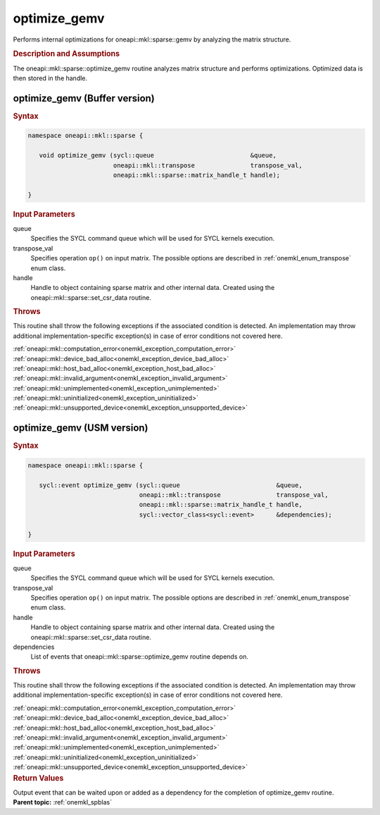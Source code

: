 .. _onemkl_sparse_optimize_gemv:

optimize_gemv
=============

Performs internal optimizations for oneapi::mkl::sparse::gemv by analyzing
the matrix structure.

.. rubric:: Description and Assumptions

The oneapi::mkl::sparse::optimize_gemv routine analyzes matrix structure
and performs optimizations. Optimized data is then stored in
the handle.


.. _onemkl_sparse_optimize_gemv_buffer:

optimize_gemv (Buffer version)
------------------------------

.. rubric:: Syntax

.. code-block:: cpp

   namespace oneapi::mkl::sparse {

      void optimize_gemv (sycl::queue                          &queue,
                          oneapi::mkl::transpose               transpose_val,
                          oneapi::mkl::sparse::matrix_handle_t handle);

   }

.. container:: section

    .. rubric:: Input Parameters

    queue
         Specifies the SYCL command queue which will be used for SYCL
         kernels execution.


    transpose_val
         Specifies operation ``op()`` on input matrix. The possible options
         are described in :ref:`onemkl_enum_transpose` enum class.


    handle
       Handle to object containing sparse matrix and other internal
       data. Created using the
       oneapi::mkl::sparse::set_csr_data routine.


.. container:: section

    .. rubric:: Throws
         :class: sectiontitle

    This routine shall throw the following exceptions if the associated condition is detected.
    An implementation may throw additional implementation-specific exception(s)
    in case of error conditions not covered here.

    | :ref:`oneapi::mkl::computation_error<onemkl_exception_computation_error>`
    | :ref:`oneapi::mkl::device_bad_alloc<onemkl_exception_device_bad_alloc>`
    | :ref:`oneapi::mkl::host_bad_alloc<onemkl_exception_host_bad_alloc>`
    | :ref:`oneapi::mkl::invalid_argument<onemkl_exception_invalid_argument>`
    | :ref:`oneapi::mkl::unimplemented<onemkl_exception_unimplemented>`
    | :ref:`oneapi::mkl::uninitialized<onemkl_exception_uninitialized>`
    | :ref:`oneapi::mkl::unsupported_device<onemkl_exception_unsupported_device>`

.. _onemkl_sparse_optimize_gemv_usm:

optimize_gemv (USM version)
---------------------------

.. rubric:: Syntax

.. code-block:: cpp

   namespace oneapi::mkl::sparse {

      sycl::event optimize_gemv (sycl::queue                          &queue,
                                 oneapi::mkl::transpose               transpose_val,
                                 oneapi::mkl::sparse::matrix_handle_t handle,
                                 sycl::vector_class<sycl::event>      &dependencies);

   }

.. container:: section

    .. rubric:: Input Parameters

    queue
         Specifies the SYCL command queue which will be used for SYCL
         kernels execution.


    transpose_val
         Specifies operation ``op()`` on input matrix. The possible options
         are described in :ref:`onemkl_enum_transpose` enum class.


    handle
       Handle to object containing sparse matrix and other internal
       data. Created using the
       oneapi::mkl::sparse::set_csr_data routine.


    dependencies
       List of events that oneapi::mkl::sparse::optimize_gemv routine depends on.


.. container:: section

    .. rubric:: Throws
         :class: sectiontitle

    This routine shall throw the following exceptions if the associated condition is detected.
    An implementation may throw additional implementation-specific exception(s)
    in case of error conditions not covered here.

    | :ref:`oneapi::mkl::computation_error<onemkl_exception_computation_error>`
    | :ref:`oneapi::mkl::device_bad_alloc<onemkl_exception_device_bad_alloc>`
    | :ref:`oneapi::mkl::host_bad_alloc<onemkl_exception_host_bad_alloc>`
    | :ref:`oneapi::mkl::invalid_argument<onemkl_exception_invalid_argument>`
    | :ref:`oneapi::mkl::unimplemented<onemkl_exception_unimplemented>`
    | :ref:`oneapi::mkl::uninitialized<onemkl_exception_uninitialized>`
    | :ref:`oneapi::mkl::unsupported_device<onemkl_exception_unsupported_device>`

.. container:: section

    .. rubric:: Return Values
       :class: sectiontitle

    Output event that can be waited upon or added as a
    dependency for the completion of optimize_gemv routine.

.. container:: familylinks


   .. container:: parentlink


      **Parent topic:** :ref:`onemkl_spblas`